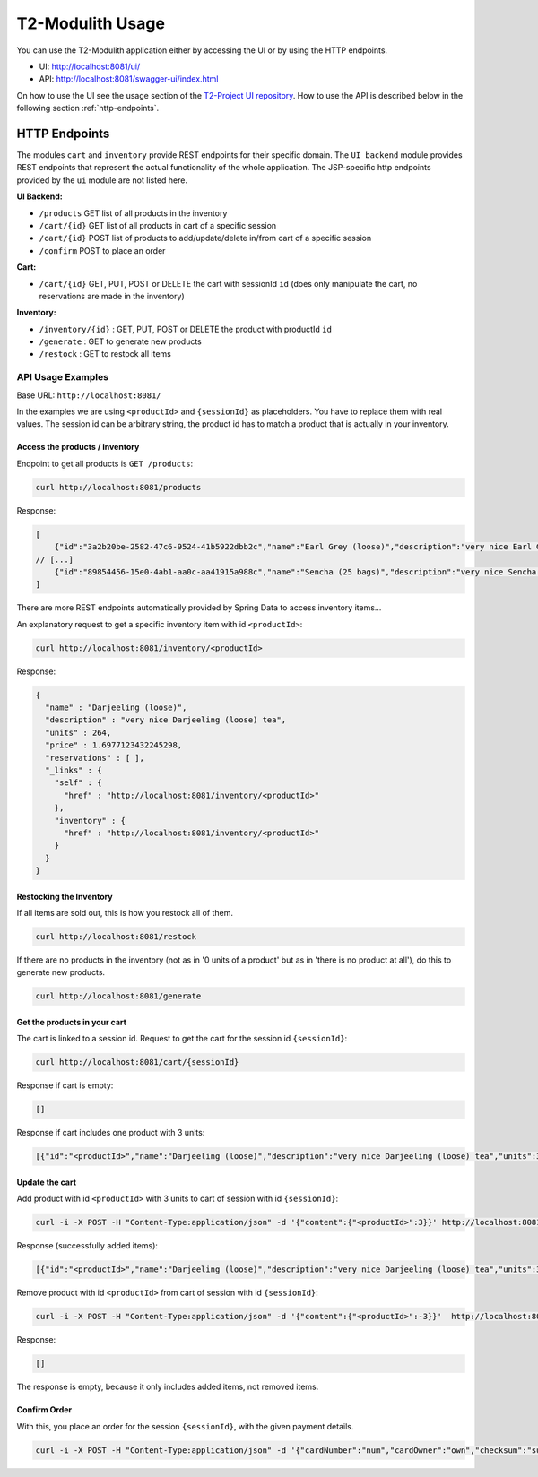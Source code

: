 ======================
T2-Modulith Usage
======================

You can use the T2-Modulith application either by accessing the UI or by using the HTTP endpoints.

* UI: http://localhost:8081/ui/
* API: http://localhost:8081/swagger-ui/index.html

On how to use the UI see the usage section of the `T2-Project UI repository <https://github.com/t2-project/ui#usage>`_.
How to use the API is described below in the following section :ref:`http-endpoints`.

.. _http-endpoints:

HTTP Endpoints
--------------

The modules ``cart`` and ``inventory`` provide REST endpoints for their specific domain. The ``UI backend`` module provides REST endpoints that represent the actual functionality of the whole application.
The JSP-specific http endpoints provided by the ``ui`` module are not listed here.

**UI Backend:**

* ``/products`` GET list of all products in the inventory
* ``/cart/{id}`` GET list of all products in cart of a specific session
* ``/cart/{id}`` POST list of products to add/update/delete in/from cart of a specific session
* ``/confirm`` POST to place an order

**Cart:**

* ``/cart/{id}`` GET, PUT, POST or DELETE the cart with sessionId ``id`` (does only manipulate the cart, no reservations are made in the inventory)

**Inventory:**

* ``/inventory/{id}`` : GET, PUT, POST or DELETE the product with productId ``id``
* ``/generate`` : GET to generate new products
* ``/restock`` : GET to restock all items

API Usage Examples
^^^^^^^^^^^^^^^^^^

Base URL: ``http://localhost:8081/``

In the examples we are using ``<productId>`` and ``{sessionId}`` as placeholders. You have to replace them with real values. The session id can be arbitrary string, the product id has to match a product that is actually in your inventory.

Access the products / inventory
~~~~~~~~~~~~~~~~~~~~~~~~~~~~~~~

Endpoint to get all products is ``GET /products``\ :

.. code-block:: shell

   curl http://localhost:8081/products

Response:

.. code-block:: json

   [
       {"id":"3a2b20be-2582-47c6-9524-41b5922dbb2c","name":"Earl Grey (loose)","description":"very nice Earl Grey (loose) tea","units":529,"price":2.088258409676226},
   // [...]
       {"id":"89854456-15e0-4ab1-aa0c-aa41915a988c","name":"Sencha (25 bags)","description":"very nice Sencha (25 bags) tea","units":101,"price":0.6923181656954707}
   ]

There are more REST endpoints automatically provided by Spring Data to access inventory items...

An explanatory request to get a specific inventory item with id ``<productId>``\ :

.. code-block:: shell

   curl http://localhost:8081/inventory/<productId>

Response:

.. code-block:: json

   {
     "name" : "Darjeeling (loose)",
     "description" : "very nice Darjeeling (loose) tea",
     "units" : 264,
     "price" : 1.6977123432245298,
     "reservations" : [ ],
     "_links" : {
       "self" : {
         "href" : "http://localhost:8081/inventory/<productId>"
       },
       "inventory" : {
         "href" : "http://localhost:8081/inventory/<productId>"
       }
     }
   }

Restocking the Inventory
~~~~~~~~~~~~~~~~~~~~~~~~

If all items are sold out, this is how you restock all of them.

.. code-block:: shell

   curl http://localhost:8081/restock

If there are no products in the inventory (not as in '0 units of a product' but as in 'there is no product at all'), do this to generate new products.

.. code-block:: shell

   curl http://localhost:8081/generate

Get the products in your cart
~~~~~~~~~~~~~~~~~~~~~~~~~~~~~

The cart is linked to a session id. 
Request to get the cart for the session id ``{sessionId}``\ :

.. code-block:: shell

   curl http://localhost:8081/cart/{sessionId}

Response if cart is empty:

.. code-block:: json

   []

Response if cart includes one product with 3 units:

.. code-block:: json

   [{"id":"<productId>","name":"Darjeeling (loose)","description":"very nice Darjeeling (loose) tea","units":3,"price":1.6977123432245298}]

Update the cart
~~~~~~~~~~~~~~~

Add product with id ``<productId>`` with 3 units to cart of session with id ``{sessionId}``\ :

.. code-block:: shell

   curl -i -X POST -H "Content-Type:application/json" -d '{"content":{"<productId>":3}}' http://localhost:8081/cart/{sessionId}

Response (successfully added items):

.. code-block:: json

   [{"id":"<productId>","name":"Darjeeling (loose)","description":"very nice Darjeeling (loose) tea","units":3,"price":1.6977123432245298}]

Remove product with id ``<productId>`` from cart of session with id ``{sessionId}``\ :

.. code-block:: shell

   curl -i -X POST -H "Content-Type:application/json" -d '{"content":{"<productId>":-3}}'  http://localhost:8081/cart/{sessionId}

Response:

.. code-block:: json

   []

The response is empty, because it only includes added items, not removed items.

Confirm Order
~~~~~~~~~~~~~

With this, you place an order for the session ``{sessionId}``\ , with the given payment details.

.. code-block:: shell

   curl -i -X POST -H "Content-Type:application/json" -d '{"cardNumber":"num","cardOwner":"own","checksum":"sum", "sessionId":"{sessionId}"}' http://localhost:8081/confirm
